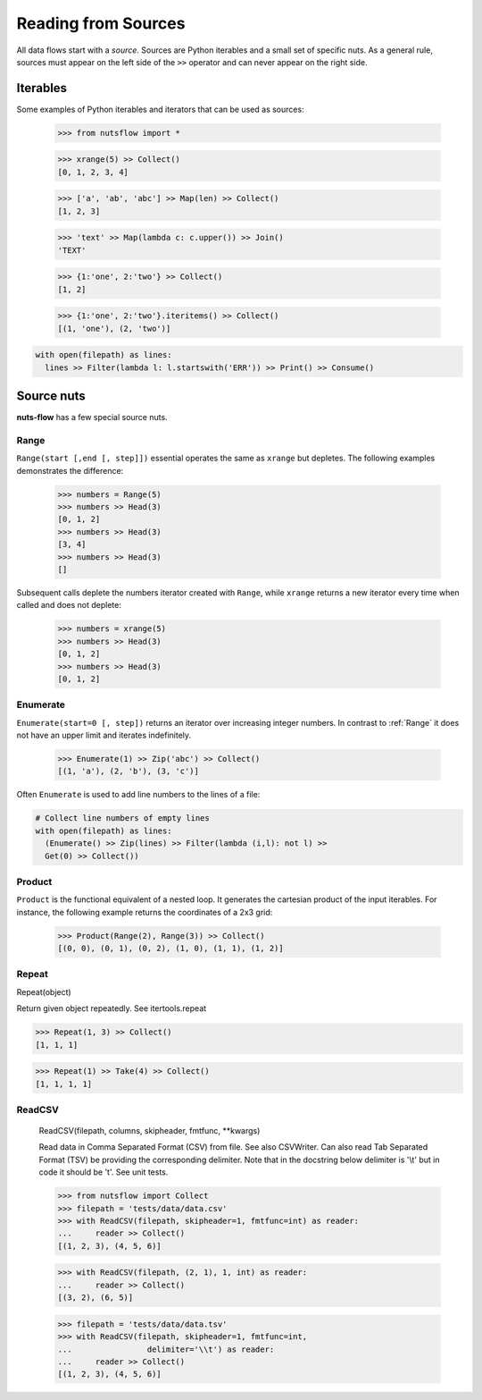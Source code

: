 .. _sources:

Reading from Sources
====================

All data flows start with a *source*. Sources are Python iterables and a small
set of specific nuts. As a general rule, sources must appear on the left side
of the ``>>`` operator and can never appear on the right side.


Iterables
---------

Some examples of Python iterables and iterators that can be used as sources:

  >>> from nutsflow import *

  >>> xrange(5) >> Collect()
  [0, 1, 2, 3, 4]

  >>> ['a', 'ab', 'abc'] >> Map(len) >> Collect()
  [1, 2, 3]

  >>> 'text' >> Map(lambda c: c.upper()) >> Join()
  'TEXT'

  >>> {1:'one', 2:'two'} >> Collect()
  [1, 2]

  >>> {1:'one', 2:'two'}.iteritems() >> Collect()
  [(1, 'one'), (2, 'two')]

.. code::

  with open(filepath) as lines:
    lines >> Filter(lambda l: l.startswith('ERR')) >> Print() >> Consume()


Source nuts
-----------

**nuts-flow** has a few special source nuts.

Range
^^^^^

``Range(start [,end [, step]])`` essential operates the same as ``xrange``
but depletes. The following examples demonstrates the difference:

  >>> numbers = Range(5)
  >>> numbers >> Head(3)
  [0, 1, 2]
  >>> numbers >> Head(3)
  [3, 4]
  >>> numbers >> Head(3)
  []

Subsequent calls deplete the numbers iterator created with ``Range``, while
``xrange`` returns a new iterator every time when called and does not deplete:

  >>> numbers = xrange(5)
  >>> numbers >> Head(3)
  [0, 1, 2]
  >>> numbers >> Head(3)
  [0, 1, 2]


Enumerate
^^^^^^^^^

``Enumerate(start=0 [, step])`` returns an iterator over increasing integer
numbers. In contrast to :ref:`Range` it does not have an upper limit and
iterates indefinitely.

  >>> Enumerate(1) >> Zip('abc') >> Collect()
  [(1, 'a'), (2, 'b'), (3, 'c')]

Often ``Enumerate`` is used to add line numbers to the lines of a file:

.. code::

  # Collect line numbers of empty lines
  with open(filepath) as lines:
    (Enumerate() >> Zip(lines) >> Filter(lambda (i,l): not l) >>
    Get(0) >> Collect())


Product
^^^^^^^

``Product`` is the functional equivalent of a nested loop. It generates the
cartesian product of the input iterables. For instance, the following example
returns the coordinates of a 2x3 grid:

  >>> Product(Range(2), Range(3)) >> Collect()
  [(0, 0), (0, 1), (0, 2), (1, 0), (1, 1), (1, 2)]


Repeat
^^^^^^

Repeat(object)

Return given object repeatedly. See itertools.repeat

>>> Repeat(1, 3) >> Collect()
[1, 1, 1]

>>> Repeat(1) >> Take(4) >> Collect()
[1, 1, 1, 1]



ReadCSV
^^^^^^^

        ReadCSV(filepath, columns, skipheader, fmtfunc, **kwargs)

        Read data in Comma Separated Format (CSV) from file.
        See also CSVWriter.
        Can also read Tab Separated Format (TSV) be providing the
        corresponding delimiter. Note that in the docstring below
        delimiter is '\\t' but in code it should be '\t'. See unit tests.

        >>> from nutsflow import Collect
        >>> filepath = 'tests/data/data.csv'
        >>> with ReadCSV(filepath, skipheader=1, fmtfunc=int) as reader:
        ...     reader >> Collect()
        [(1, 2, 3), (4, 5, 6)]

        >>> with ReadCSV(filepath, (2, 1), 1, int) as reader:
        ...     reader >> Collect()
        [(3, 2), (6, 5)]

        >>> filepath = 'tests/data/data.tsv'
        >>> with ReadCSV(filepath, skipheader=1, fmtfunc=int,
        ...                delimiter='\\t') as reader:
        ...     reader >> Collect()
        [(1, 2, 3), (4, 5, 6)]
